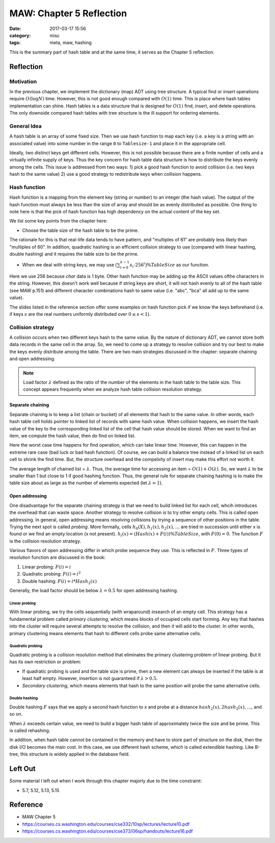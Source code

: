 ##########################
MAW: Chapter 5 Reflection
##########################

:date: 2017-03-17 15:56
:category: misc
:tags: meta, maw, hashing

This is the summary part of hash table and at the same time, it serves as the Chapter 5
reflection.

***********
Reflection
***********

==========
Motivation
==========

In the previous chapter, we implement the dictionary (map) ADT using tree structure.
A typical find or insert operations require :math:`O(\log N)` time. However, this is 
not good enough compared with :math:`O(1)` time. This is place where hash tables implementation
can shine. Hash tables is a data structure that is designed for :math:`O(1)` find, insert, and delete 
operations. The only downside compared hash tables with tree structure is the ill support for ordering elements.

.. raw:: html

    <img src="/images/maw-chap5.PNG" alt="chapter5 ADT picture" style="width: 700px;"/>

=============
General Idea
=============

A hash table is an array of some fixed size. Then we use hash function to map each key
(i.e. a key is a string with an associated value) into some number in the range ``0`` to
``Tablesize-1`` and place it in the appropriate cell.

.. image:: /images/hashtable.PNG

Ideally, two distinct keys get different cells. However, this is not possible because
there are a finite number of cells and a virtually infinite supply of keys. Thus the key
concern for hash table data structure is how to distribute the keys evenly among the cells.
This issue is addressed from two ways: 
1) pick a good hash function to avoid collision (i.e. two keys hash to the same value)
2) use a good strategy to redistribute keys when collision happens.

==============
Hash function
==============

Hash function is a mapping from the element key (string or number) to an integer
(the hash value). The output of the hash function must always be less than the size of
array and should be as evenly distributed as possible. One thing to note here is that 
the pick of hash function has high dependency on the actual content of the key set.

We list some key points from the chapter here:

- Choose the table size of the hash table to be the prime.

The rationale for this is that real-life data tends to have pattern, and "multiples of 61"
are probably less likely than "multiples of 60". In addition, quadratic hashing is an efficient
collision strategy to use (compared with linear hashing, double hashing) and it requires the table size 
to be the prime.

- When we deal with string keys, we may use :math:`\big(\sum_{i=0}^{k-1} s_i \cdot 256^i \big) \% TableSize`
  as our function.

Here we use 256 because `char` data is 1 byte. Other hash function may be adding up the ASCII values ofthe characters
in the string. However, this doesn't work well because if string keys are short, it will not hash evenly to all of the 
hash table (see MAW p.151) and different character combinations hash to same value (i.e. "abc", "bca" all add up to the 
same value).

The slides listed in the reference section offer some examples on hash function pick if 
we know the keys beforehand (i.e. if keys :math:`s` are the real numbers uniformly 
distributed over :math:`0 \leq s < 1`).

==================
Collision strategy
==================

A collision occurs when two different keys hash to the same value. By the nature of dictionary ADT,
we cannot store both data records in the same cell in the array. So, we need to come up a strategy
to resolve collision and try our best to make the keys evenly distribute among the table. There are 
two main strategies discussed in the chapter: separate chaining and open addressing.

.. note::

    Load factor :math:`\lambda` defined as the ratio of the number of the elements
    in the hash table to the table size. This concept appears frequently when we analyze
    hash table collision resolution strategy.

Separate chaining
==================

Separate chaining is to keep a list (chain or bucket) of all elements that hash to the same value. In other words,
each hash table cell holds pointer to linked list of records with same hash value.
When collision happens, we insert the hash value of the key to the corresponding linked list of 
the cell that hash value should be stored. When we want to find an item, we compute the 
hash value, then do find on linked list.

.. image:: /images/separate-chaining.PNG

Here the worst case time happens for find operation, which can take linear time.
However, this can happen in the extreme rare case (bad luck or bad hash function).
Of course, we can build a balance tree instead of a linked list on each cell to shrink
the find time. But, the structure overhead and the compelxity of insert may make this effort not 
worth it.

The average length of chained list = :math:`\lambda`. Thus, the average time for 
accessing an item = :math:`O(1) + O(\lambda)`. So, we want :math:`\lambda` to be smaller
than 1 but close to 1 if good hashing function. Thus, the general rule for 
separate chaining hashing is to make the table size about as large as the number of 
elements expected (let :math:`\lambda \approx 1`).

Open addressing
==================

One disadvantage for the separate chaining strategy is that we need to build linked list
for each cell, whcih introduces the overhead that can waste space. Another strategy to 
resolve collision is to try other empty cells. This is called open addressing. In general,
open addressing means resolving collisions by trying a sequence of other positions in the table.
Trying the next spot is called *probing*. More formally, cells :math:`h_0(X), h_1(x), h_2(x), \dots`
are tried in succession until either x is found or we find an empty location (x not present).
:math:`h_i(x) = (Hash(x) + F(i)) \% TableSize`, with :math:`F(0) = 0`. The function :math:`F`
is the collision resolution strategy. 

Various flavors of open addressing differ in which probe sequence they use. This is reflected in :math:`F`.
Three types of resolution function are discussed in the book:

1) Linear probing: :math:`F(i) = i`
2) Quadratic probing: :math:`F(i) = i^2`
3) Double hashing: :math:`F(i) = i * Hash_2(x)`

Generally, the load factor should be below :math:`\lambda = 0.5` for open addressing hashing.

Linear probing
-----------------

With linear probing, we try the cells sequentially (with wraparound) insearch of an empty cell. 
This strategy has a fundamental problem called *primary clustering*, which means blocks
of occupied cells start forming. Any key that hashes into the cluster will require several 
attempts to resolve the collision, and then it will add to the cluster. In other words, primary 
clustering means elements that hash to different cells probe same alternative cells.

Quadratic probing
-----------------

Quadratic probing is a collision resolution method that eliminates the primary clustering problem
of linear probing. But it has its own restriction or problem:

- If quadratic probing is used and the table size is prime, then a new element 
  can always be inserted if the table is at least half empty. However, insertion is not guaranteed
  if :math:`\lambda > 0.5`.

- *Secondary clustering*, which means elements that hash to the same position will probe the same alternative cells.

Double hashing
--------------

Double hashing :math:`F` says that we apply a second hash function to x and probe
at a distance :math:`hash_2(x), 2hash_2(x), \dots`, and so on. 

When :math:`\lambda` exceeds certain value, we need to build a bigger hash table of
approximately twice the size and be prime. This is called rehashing.

In addition, when hash table cannot be contained in the memory and have to store part of structure on the disk,
then the disk I/O becomes the main cost. In this case, we use different hash scheme, which is called extendible hashing.
Like B-tree, this structure is widely applied in the database field.

**********
Left Out
**********

Some material I left out when I work through this chapter majorly due to the time
constraint:

- 5.7, 5.12, 5.13, 5.15

**********
Reference
**********

- MAW Chapter 5
- https://courses.cs.washington.edu/courses/cse332/10sp/lectures/lecture10.pdf
- https://courses.cs.washington.edu/courses/cse373/06sp/handouts/lecture16.pdf